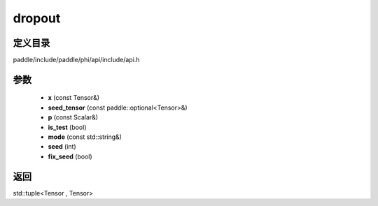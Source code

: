 .. _cn_api_paddle_experimental_dropout:

dropout
-------------------------------

.. cpp:function:: std::tuple<Tensor , Tensor> dropout ( const Tensor & x , const paddle::optional<Tensor> & seed_tensor , const Scalar & p , bool is_test , const std::string & mode , int seed , bool fix_seed ) ;


定义目录
:::::::::::::::::::::
paddle/include/paddle/phi/api/include/api.h

参数
:::::::::::::::::::::
	- **x** (const Tensor&)
	- **seed_tensor** (const paddle::optional<Tensor>&)
	- **p** (const Scalar&)
	- **is_test** (bool)
	- **mode** (const std::string&)
	- **seed** (int)
	- **fix_seed** (bool)

返回
:::::::::::::::::::::
std::tuple<Tensor , Tensor>
